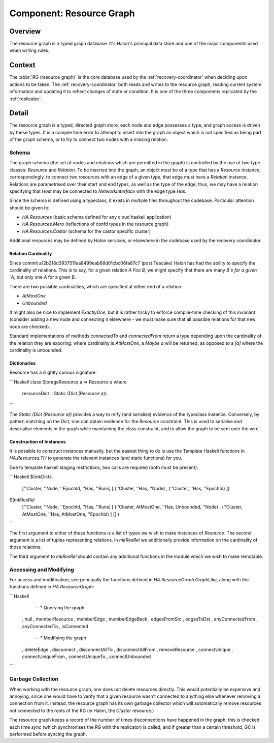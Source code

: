 Component: Resource Graph
=========================

Overview
--------

The resource graph is a typed graph database. It's Halon's principal data store and one of the major components used when writing rules.

Context
-------

The :abbr:`RG (resource graph)` is the core database used by the :ref:`recovery-coordinator` when deciding upon actions to be taken. The :ref:`recovery-coordinator` both reads and writes to the resource graph, 
reading current system information and updating it to reflect changes of state or condition. It is one of the three components replicated by the :ref:`replicator`.

Detail
------

The resource graph is a typed, directed graph store; each node and edge possesses a type, and graph access is driven by these types. It is a compile time error to attempt to insert into the graph an object which is not specified as being part of the graph schema, or to try to connect two nodes with a missing relation. 

Schema
~~~~~~

The graph schema (the set of nodes and relations which are permitted in the graph) is controlled by the use of two type classes: `Resource` and `Relation`. To be inserted into the graph, an object must be of a type that has a `Resource` instance; correspondingly, to connect two resources with an edge of a given type, that edge must have a `Relation` instance. Relations are parametrised over their start and end types, as well as the type of the edge; thus, we may have a relation specifying that `Host` may be connected to `NetworkInterface` with the edge type `Has`.

Since the schema is defined using a typeclass, it exists in multiple files throughout the codebase.
Particular attention should be given to:

- `HA.Resources` (basic schema defined for any cloud haskell application)
- `HA.Resources.Mero`  (reflections of confd types in the resource graph)
- `HA.Resources.Castor` (schema for the castor specific cluster)

Additional resources may be defined by Halon services, or elsewhere in the codebase used by the recovery coordinator.

Relation Cardinality
++++++++++++++++++++

Since commit a12b218d3937511ea8499eab68d01cbc06fa87c7 (post Teacake) Halon has had the ability to specify the cardinality of relations. This is to say, for a given relation `A Foo B`, we might specify that there are many `B`s for a given `A`, but only one `A` for a given `B`.

There are two possible cardinalities, which are specified at either end of a relation:

- `AtMostOne`
- `Unbounded`

It might also be nice to implement `ExactlyOne`, but it is rather tricky to enforce compile-time checking of this invariant (consider adding a new node and connecting it elsewhere - we must make sure that all possible relations for that new node are checked).

Standard implementations of methods `connectedTo` and `connectedFrom` return a type depending upon the cardinality of the relation they are exporing: where cardinality is `AtMostOne`, a `Maybe a` will be returned, as opposed to a `[a]` where the cardinality is unbounded.

Dictionaries
++++++++++++

Resource has a slightly curious signature:

```Haskell
class StorageResource a => Resource a where
  resourceDict :: Static (Dict (Resource a))
```

The `Static (Dict (Resource a))` provides a way to reify (and serialise) evidence of the typeclass instance. Conversely, by pattern matching on the `Dict`, one can obtain evidence for the `Resource` constraint. This is used to serialise and deserialise elements in the graph while maintaining the class constraint, and to allow the graph to be sent over the wire.

Construction of Instances
+++++++++++++++++++++++++

It is possible to construct instances manually, but the easiest thing to do is use the Template Haskell functions in `HA.Resources.TH` to generate the relevant instances (and static functions) for you.

Due to template haskell staging restrictions, two calls are required (both must be present):

```Haskell
$(mkDicts
  [''Cluster, ''Node, ''EpochId, ''Has, ''Runs]
  [ (''Cluster, ''Has, ''Node)
  , (''Cluster, ''Has, ''EpochId)
  ])
$(mkResRel
  [''Cluster, ''Node, ''EpochId, ''Has, ''Runs]
  [ (''Cluster, AtMostOne, ''Has, Unbounded, ''Node)
  , (''Cluster, AtMostOne, ''Has, AtMostOne, ''EpochId)
  ]
  []
  )
```

The first argument to either of these functions is a list of types we wish to make instances of `Resource`. The second argument is a list of tuples representing relations. In `mkResRel` we additionally provide information on the cardinality of those relations.

The third argument to `mkResRel` should contain any additional functions in the module which we wish to make remotable.

Accessing and Modifying
~~~~~~~~~~~~~~~~~~~~~~~

For access and modification, see principally the functions defined in `HA.ResourceGraph.GraphLike`, along with the functions defined in `HA.ResourceGraph`:

```Haskell
    -- * Querying the graph
  , null
  , memberResource
  , memberEdge
  , memberEdgeBack
  , edgesFromSrc
  , edgesToDst
  , anyConnectedFrom
  , anyConnectedTo
  , isConnected
    -- * Modifying the graph
  , deleteEdge
  , disconnect
  , disconnectAllTo
  , disconnectAllFrom
  , removeResource
  , connectUnique
  , connectUniqueFrom
  , connectUniqueTo
  , connectUnbounded
```

Garbage Collection
~~~~~~~~~~~~~~~~~~

When working with the resource graph, one does not delete resources directly. This would potentially be expensive and annoying, since one would have to verify that a given resource wasn't connected to anything else whenever removing a connection from it. Instead, the resource graph has its own garbage collector which will automatically remove resources not connected to the roots of the RG (in Halon, the `Cluster` resource.)

The resource graph keeps a record of the number of times disconnections have happened in the graph; this is checked each time `sync` (which synchronises the RG with the replicator) is called, and if greater than a certain threshold, GC is performed before syncing the graph.
